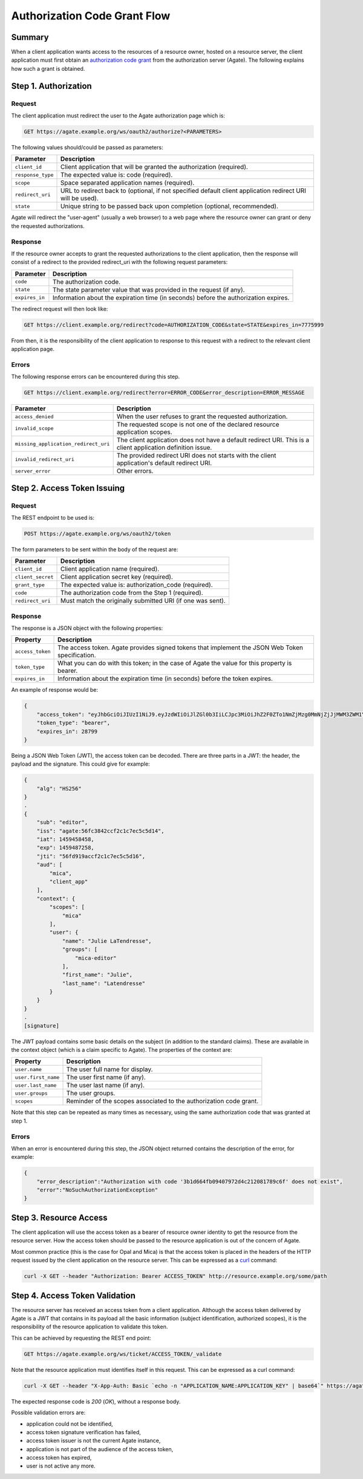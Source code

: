 Authorization Code Grant Flow
=============================

Summary
-------

When a client application wants access to the resources of a resource owner, hosted on a resource server, the client application must first obtain an `authorization code grant <https://tools.ietf.org/html/rfc6749#section-4.1>`_ from the authorization server (Agate). The following explains how such a grant is obtained.

Step 1. Authorization
---------------------

Request
~~~~~~~

The client application must redirect the user to the Agate authorization page which is:

.. code-block:: rest

  GET https://agate.example.org/ws/oauth2/authorize?<PARAMETERS>

The following values should/could be passed as parameters:

=================== ===================
Parameter           Description
=================== ===================
``client_id``	      Client application that will be granted the authorization (required).
``response_type``   The expected value is: code (required).
``scope``           Space separated application names (required).
``redirect_uri``    URL to redirect back to (optional, if not specified default client application redirect URI will be used).
``state``           Unique string to be passed back upon completion (optional, recommended).
=================== ===================

Agate will redirect the "user-agent" (usually a web browser) to a web page where the resource owner can grant or deny the requested authorizations.

Response
~~~~~~~~

If the resource owner accepts to grant the requested authorizations to the client application, then the response will consist of a redirect to the provided redirect_uri with the following request parameters:

=================== ===================
Parameter           Description
=================== ===================
``code``	          The authorization code.
``state``	          The state parameter value that was provided in the request (if any).
``expires_in``	    Information about the expiration time (in seconds) before the authorization expires.
=================== ===================

The redirect request will then look like:

.. code-block:: rest

  GET https://client.example.org/redirect?code=AUTHORIZATION_CODE&state=STATE&expires_in=7775999

From then, it is the responsibility of the client application to response to this request with a redirect to the relevant client application page.

Errors
~~~~~~

The following response errors can be encountered during this step.

.. code-block:: rest

  GET https://client.example.org/redirect?error=ERROR_CODE&error_description=ERROR_MESSAGE


==================================== ===================
Parameter                            Description
==================================== ===================
``access_denied``                    When the user refuses to grant the requested authorization.
``invalid_scope``                    The requested scope is not one of the declared resource application scopes.
``missing_application_redirect_uri`` The client application does not have a default redirect URI. This is a client application definition issue.
``invalid_redirect_uri``             The provided redirect URI does not starts with the client application's default redirect URI.
``server_error``                     Other errors.
==================================== ===================

Step 2. Access Token Issuing
----------------------------

Request
~~~~~~~

The REST endpoint to be used is:

.. code-block:: rest

  POST https://agate.example.org/ws/oauth2/token

The form parameters to be sent within the body of the request are:

==================================== ===================
Parameter                            Description
==================================== ===================
``client_id``	                       Client application name (required).
``client_secret``	                   Client application secret key (required).
``grant_type``	                     The expected value is: authorization_code (required).
``code``         	                   The authorization code from the Step 1 (required).
``redirect_uri``	                   Must match the originally submitted URI (if one was sent).
==================================== ===================

Response
~~~~~~~~

The response is a JSON object with the following properties:

=================== ===================
Property            Description
=================== ===================
``access_token``	  The access token. Agate provides signed tokens that implement the JSON Web Token specification.
``token_type``	    What you can do with this token; in the case of Agate the value for this property is bearer.
``expires_in``      Information about the expiration time (in seconds) before the token expires.
=================== ===================


An example of response would be:

.. code-block:: json

  {
      "access_token": "eyJhbGciOiJIUzI1NiJ9.eyJzdWIiOiJlZGl0b3IiLCJpc3MiOiJhZ2F0ZTo1NmZjMzg0MmNjZjJjMWM3ZWM1YzVkMTQiLCJpYXQiOjE0NTk0NTg0NTgsImV4cCI6MTQ1OTQ4NzI1OCwianRpIjoiNTZmZDkxOWFjY2YyYzFjN2VjNWM1ZDE2IiwiYXVkIjpbIm1pY2EiLCJ0b3RvIl0sImNvbnRleHQiOnsic2NvcGVzIjpbIm1pY2EiXSwidXNlciI6eyJuYW1lIjoiSnVsaWUiLCJncm91cHMiOlsibWljYS1lZGl0b3IiXSwiZmlyc3RfbmFtZSI6Ikp1bGllIn19fQ.PqlLSZegdPLM2byp0jsgWV-XM3Xed8DP4I03kbUUEeo",
      "token_type": "bearer",
      "expires_in": 28799
  }

Being a JSON Web Token (JWT), the access token can be decoded. There are three parts in a JWT: the header, the payload and the signature. This could give for example:

.. code-block:: text

  {
      "alg": "HS256"
  }
  .
  {
      "sub": "editor",
      "iss": "agate:56fc3842ccf2c1c7ec5c5d14",
      "iat": 1459458458,
      "exp": 1459487258,
      "jti": "56fd919accf2c1c7ec5c5d16",
      "aud": [
          "mica",
          "client_app"
      ],
      "context": {
          "scopes": [
              "mica"
          ],
          "user": {
              "name": "Julie LaTendresse",
              "groups": [
                  "mica-editor"
              ],
              "first_name": "Julie",
              "last_name": "Latendresse"
          }
      }
  }
  .
  [signature]

The JWT payload contains some basic details on the subject (in addition to the standard claims). These are available in the context object (which is a claim specific to Agate). The properties of the context are:

=================== ===================
Property            Description
=================== ===================
``user.name``	      The user full name for display.
``user.first_name`` The user first name (if any).
``user.last_name``  The user last name (if any).
``user.groups``     The user groups.
``scopes``          Reminder of the scopes associated to the authorization code grant.
=================== ===================

Note that this step can be repeated as many times as necessary, using the same authorization code that was granted at step 1.

Errors
~~~~~~

When an error is encountered during this step, the JSON object returned contains the description of the error, for example:

.. code-block:: json

  {
      "error_description":"Authorization with code '3b1d664fb09407972d4c212081789c6f' does not exist",
      "error":"NoSuchAuthorizationException"
  }

Step 3. Resource Access
-----------------------

The client application will use the access token as a bearer of resource owner identity to get the resource from the resource server. How the access token should be passed to the resource application is out of the concern of Agate.

Most common practice (this is the case for Opal and Mica) is that the access token is placed in the headers of the HTTP request issued by the client application on the resource server. This can be expressed as a `curl <https://curl.haxx.se/>`_ command:

.. code-block:: bash

  curl -X GET --header "Authorization: Bearer ACCESS_TOKEN" http://resource.example.org/some/path

Step 4. Access Token Validation
-------------------------------

The resource server has received an access token from a client application. Although the access token delivered by Agate is a JWT that contains in its payload all the basic information (subject identification, authorized scopes), it is the responsibility of the resource application to validate this token.

This can be achieved by requesting the REST end point:

.. code-block:: rest

  GET https://agate.example.org/ws/ticket/ACCESS_TOKEN/_validate

Note that the resource application must identifies itself in this request. This can be expressed as a curl command:

.. code-block:: bash

  curl -X GET --header "X-App-Auth: Basic `echo -n "APPLICATION_NAME:APPLICATION_KEY" | base64`" https://agate.example.org/ws/ticket/ACCESS_TOKEN/_validate

The expected response code is *200* (*OK*), without a response body.

Possible validation errors are:

* application could not be identified,
* access token signature verification has failed,
* access token issuer is not the current Agate instance,
* application is not part of the audience of the access token,
* access token has expired,
* user is not active any more.
